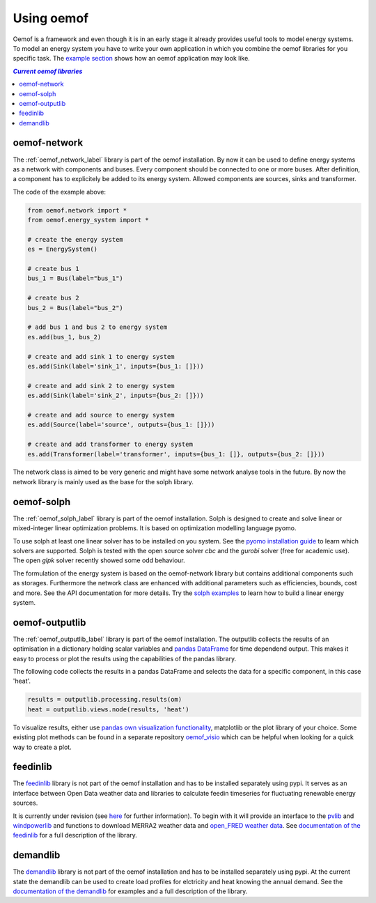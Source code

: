 .. _using_oemof_label:

#####################
Using oemof
#####################

Oemof is a framework and even though it is in an early stage it already provides useful tools to model energy systems. To model an energy system you have to write your own application in which you combine the oemof libraries for you specific task. The `example section <https://github.com/oemof/oemof/tree/master/examples>`_ shows how an oemof application may look like. 

.. contents:: `Current oemof libraries`
    :depth: 1
    :local:
    :backlinks: top


oemof-network
=============
The :ref:`oemof_network_label` library is part of the oemof installation. By now it can be used to define energy systems as a network with components and buses. Every component should be connected to one or more buses. After definition, a component has to explicitely be added to its energy system. Allowed components are sources, sinks and transformer.

.. 	image:: _files/example_network.svg
   :scale: 30 %
   :alt: alternate text
   :align: center
   
The code of the example above:

.. code-block:: python

    from oemof.network import *
    from oemof.energy_system import *

    # create the energy system
    es = EnergySystem()
    
    # create bus 1
    bus_1 = Bus(label="bus_1")

    # create bus 2
    bus_2 = Bus(label="bus_2")

    # add bus 1 and bus 2 to energy system
    es.add(bus_1, bus_2)

    # create and add sink 1 to energy system
    es.add(Sink(label='sink_1', inputs={bus_1: []}))

    # create and add sink 2 to energy system
    es.add(Sink(label='sink_2', inputs={bus_2: []}))

    # create and add source to energy system
    es.add(Source(label='source', outputs={bus_1: []}))

    # create and add transformer to energy system
    es.add(Transformer(label='transformer', inputs={bus_1: []}, outputs={bus_2: []}))
    
The network class is aimed to be very generic and might have some network analyse tools in the future. By now the network library is mainly used as the base for the solph library.  

oemof-solph
===========
The :ref:`oemof_solph_label` library is part of the oemof installation. Solph is designed to create and solve linear or mixed-integer 
linear optimization problems. It is based on optimization modelling language pyomo.

To use solph at least one linear solver has to be installed on you system. See the `pyomo installation guide <https://software.sandia.gov/downloads/pub/pyomo/PyomoInstallGuide.html#Solvers>`_ to learn which solvers are supported. Solph is tested with the open source solver `cbc` and the `gurobi` solver (free for academic use). The open `glpk` solver recently showed some odd behaviour.

The formulation of the energy system is based on the oemof-network library but contains additional components such as storages. Furthermore the network class are enhanced with additional parameters such as efficiencies, bounds, cost and more. See the API documentation for more details. Try the `solph examples <https://github.com/oemof/oemof/tree/master/examples>`_ to learn how to build a linear energy system.

oemof-outputlib
===============
The :ref:`oemof_outputlib_label` library is part of the oemof installation. The outputlib collects the results of an optimisation in a dictionary holding scalar variables and `pandas DataFrame <http://pandas.pydata.org/pandas-docs/stable/generated/pandas.DataFrame.html#pandas.DataFrame>`_ for time dependend output. This makes it easy to process or plot the results using the capabilities of the pandas library.

The following code collects the results in a pandas DataFrame and selects the data
for a specific component, in this case 'heat'.

.. code-block:: python

    results = outputlib.processing.results(om)
    heat = outputlib.views.node(results, 'heat')
    
To visualize results, either use `pandas own visualization functionality <http://pandas.pydata.org/pandas-docs/version/0.18.1/visualization.html>`_, matplotlib or the plot library of your
choice. Some existing plot methods can be found in a separate repository 
`oemof_visio <https://github.com/oemof/oemof_visio>`_
which can be helpful when looking for a quick way to create a plot.


feedinlib
=========
The `feedinlib <https://github.com/oemof/feedinlib>`_ library is not part of the oemof installation and has to be installed separately using pypi. It serves as an interface between Open Data weather data and libraries to calculate feedin timeseries for fluctuating renewable energy sources. 

It is currently under revision (see `here <https://github.com/oemof/feedinlib/issues/29>`_ for further information). To begin with it will provide an interface to the `pvlib <https://github.com/pvlib/pvlib-python>`_ and `windpowerlib <https://github.com/wind-python/windpowerlib>`_ and functions to download MERRA2 weather data and `open_FRED weather data <https://openfredproject.wordpress.com>`_.
See `documentation of the feedinlib <http://feedinlib.readthedocs.io/en/stable/>`_ for a full description of the library.

demandlib
=========
The `demandlib <http://demandlib.readthedocs.io/en/latest/getting_started.html>`_ library is not part of the oemof installation and has to be installed separately using pypi. At the current state the demandlib can be used to create load profiles for elctricity and heat knowing the annual demand. See the `documentation of the demandlib <http://demandlib.readthedocs.io/en/latest/>`_ for examples and a full description of the library.
